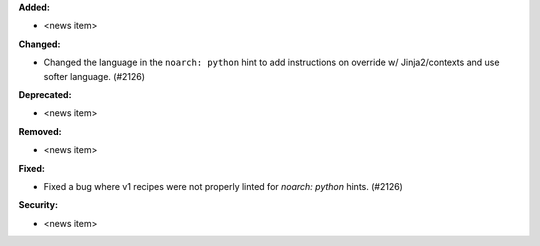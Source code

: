 **Added:**

* <news item>

**Changed:**

* Changed the language in the ``noarch: python`` hint to add instructions on override w/ Jinja2/contexts and use softer language. (#2126)

**Deprecated:**

* <news item>

**Removed:**

* <news item>

**Fixed:**

* Fixed a bug where v1 recipes were not properly linted for `noarch: python` hints. (#2126)

**Security:**

* <news item>
